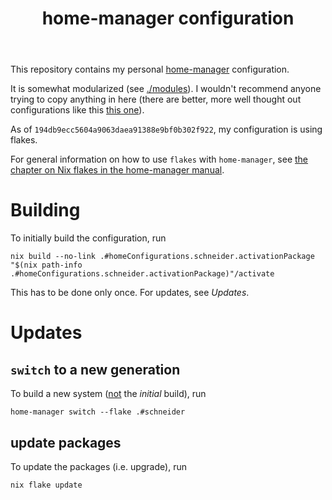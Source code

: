#+TITLE: home-manager configuration
This repository contains my personal [[https://github.com/nix-community/home-manager][home-manager]] configuration.

It is somewhat modularized (see [[./modules]]).  I wouldn't recommend
anyone trying to copy anything in here (there are better, more well
thought out configurations like this [[https://github.com/kenranunderscore/dotfiles][this one]]).

As of =194db9ecc5604a9063daea91388e9bf0b302f922=, my configuration is
using flakes.

For general information on how to use =flakes= with =home-manager=,
see [[https://nix-community.github.io/home-manager/index.html#ch-nix-flakes][the chapter on Nix flakes in the home-manager manual]].
* Building
To initially build the configuration, run

#+begin_src
nix build --no-link .#homeConfigurations.schneider.activationPackage
"$(nix path-info .#homeConfigurations.schneider.activationPackage)"/activate
#+end_src

This has to be done only once.  For updates, see [[Updates][Updates]].

* Updates
** =switch= to a new generation
To build a new system (_not_ the [[Building][initial]] build), run

#+begin_src
home-manager switch --flake .#schneider
#+end_src 
** update packages
To update the packages (i.e. upgrade), run
#+begin_src 
nix flake update
#+end_src
